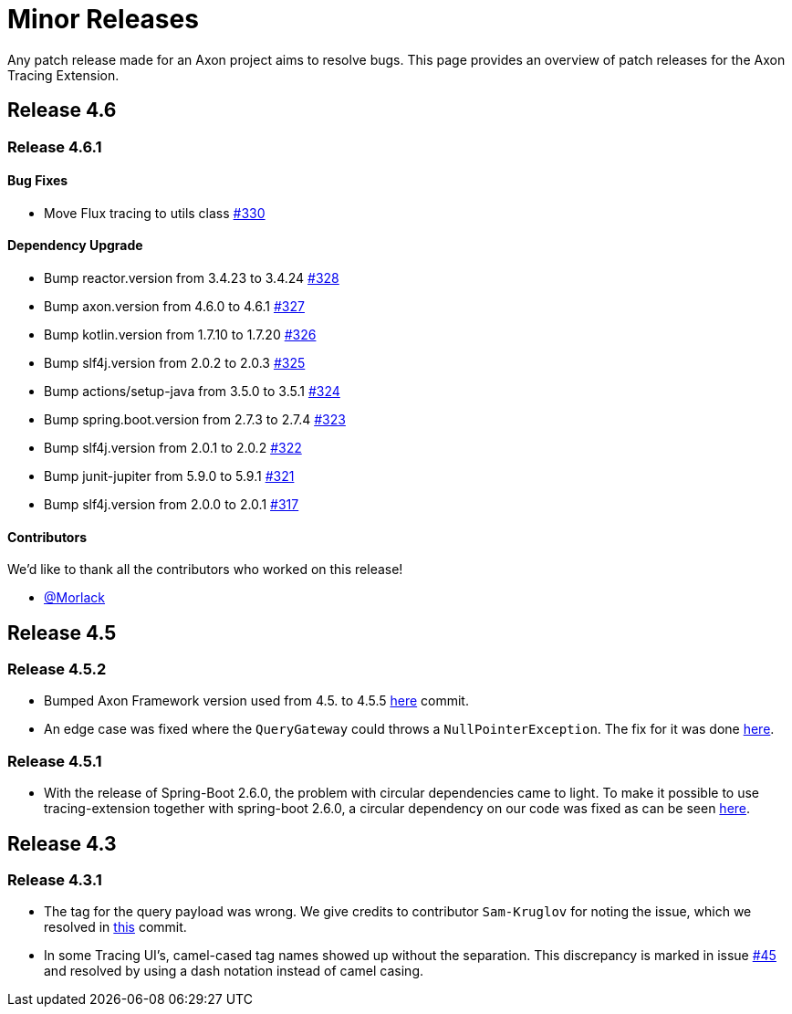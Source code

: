 = Minor Releases

Any patch release made for an Axon project aims to resolve bugs.
This page provides an overview of patch releases for the Axon Tracing Extension.

== Release 4.6

=== Release 4.6.1

==== Bug Fixes

* Move Flux tracing to utils class https://github.com/AxonFramework/extension-tracing/pull/330[#330]

==== Dependency Upgrade

* Bump reactor.version from 3.4.23 to 3.4.24 https://github.com/AxonFramework/extension-tracing/pull/328[#328]
* Bump axon.version from 4.6.0 to 4.6.1 https://github.com/AxonFramework/extension-tracing/pull/327[#327]
* Bump kotlin.version from 1.7.10 to 1.7.20 https://github.com/AxonFramework/extension-tracing/pull/326[#326]
* Bump slf4j.version from 2.0.2 to 2.0.3 https://github.com/AxonFramework/extension-tracing/pull/325[#325]
* Bump actions/setup-java from 3.5.0 to 3.5.1 https://github.com/AxonFramework/extension-tracing/pull/324[#324]
* Bump spring.boot.version from 2.7.3 to 2.7.4 https://github.com/AxonFramework/extension-tracing/pull/323[#323]
* Bump slf4j.version from 2.0.1 to 2.0.2 https://github.com/AxonFramework/extension-tracing/pull/322[#322]
* Bump junit-jupiter from 5.9.0 to 5.9.1 https://github.com/AxonFramework/extension-tracing/pull/321[#321]
* Bump slf4j.version from 2.0.0 to 2.0.1 https://github.com/AxonFramework/extension-tracing/pull/317[#317]

==== Contributors

We'd like to thank all the contributors who worked on this release!

* https://github.com/Morlack[@Morlack]

== Release 4.5

=== Release 4.5.2

* Bumped Axon Framework version used from 4.5.
to 4.5.5 https://github.com/AxonFramework/extension-tracing/commit/3cad35ce3fdba6e4398bb5471383685ecf2b686e[here] commit.
* An edge case was fixed where the `QueryGateway` could throws a `NullPointerException`.
The fix for it was done https://github.com/AxonFramework/extension-tracing/pull/218[here].

=== Release 4.5.1

* With the release of Spring-Boot 2.6.0, the problem with circular dependencies came to light.
To make it possible to use tracing-extension together with spring-boot 2.6.0, a circular dependency on our code was fixed as can be seen https://github.com/AxonFramework/extension-tracing/commit/b4de5e3347568a7b5ca3c646ef96cdf4d1293f71[here].

== Release 4.3

=== Release 4.3.1

* The tag for the query payload was wrong.
We give credits to contributor `Sam-Kruglov` for noting the issue, which we resolved in https://github.com/AxonFramework/extension-tracing/commit/72c8b15fec144c62fe6115d4993d60ab93ecee07[this] commit.
* In some Tracing UI's, camel-cased tag names showed up without the separation.
This discrepancy is marked in issue https://github.com/AxonFramework/extension-tracing/issues/45[#45] and resolved by using a dash notation instead of camel casing.
